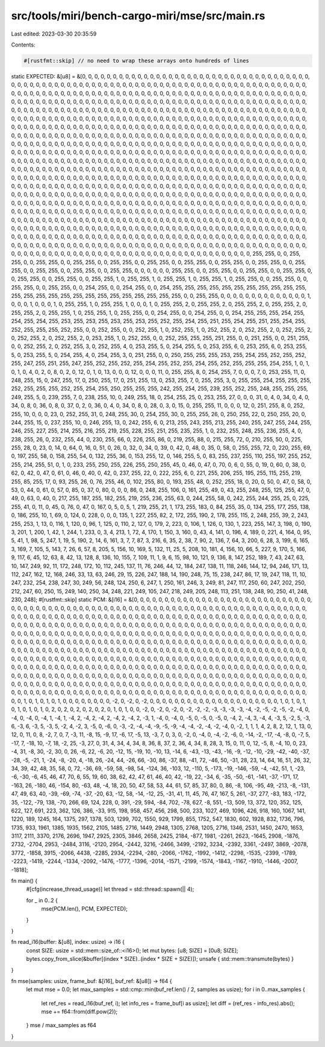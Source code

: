 src/tools/miri/bench-cargo-miri/mse/src/main.rs
===============================================

Last edited: 2023-03-30 20:35:59

Contents:

.. code-block:: rs

    #[rustfmt::skip] // no need to wrap these arrays onto hundreds of lines
static EXPECTED: &[u8] = &[0, 0, 0, 0, 0, 0, 0, 0, 0, 0, 0, 0, 0, 0, 0, 0, 0, 0, 0, 0, 0, 0, 0, 0, 0, 0, 0, 0, 0, 0, 0, 0, 0, 0, 0, 0, 0, 0, 0, 0, 0, 0, 0, 0, 0, 0, 0, 0, 0, 0, 0, 0, 0, 0, 0, 0, 0, 0, 0, 0, 0, 0, 0, 0, 0, 0, 0, 0, 0, 0, 0, 0, 0, 0, 0, 0, 0, 0, 0, 0, 0, 0, 0, 0, 0, 0, 0, 0, 0, 0, 0, 0, 0, 0, 0, 0, 0, 0, 0, 0, 0, 0, 0, 0, 0, 0, 0, 0, 0, 0, 0, 0, 0, 0, 0, 0, 0, 0, 0, 0, 0, 0, 0, 0, 0, 0, 0, 0, 0, 0, 0, 0, 0, 0, 0, 0, 0, 0, 0, 0, 0, 0, 0, 0, 0, 0, 0, 0, 0, 0, 0, 0, 0, 0, 0, 0, 0, 0, 0, 0, 0, 0, 0, 0, 0, 0, 0, 0, 0, 0, 0, 0, 0, 0, 0, 0, 0, 0, 0, 0, 0, 0, 0, 0, 0, 0, 0, 0, 0, 0, 0, 0, 0, 0, 0, 0, 0, 0, 0, 0, 0, 0, 0, 0, 0, 0, 0, 0, 0, 0, 0, 0, 0, 0, 0, 0, 0, 0, 0, 0, 0, 0, 0, 0, 0, 0, 0, 0, 0, 0, 0, 0, 0, 0, 0, 0, 0, 0, 0, 0, 0, 0, 0, 0, 0, 0, 0, 0, 0, 0, 0, 0, 0, 0, 0, 0, 0, 0, 0, 0, 0, 0, 0, 0, 0, 0, 0, 0, 0, 0, 0, 0, 0, 0, 0, 0, 0, 0, 0, 0, 0, 0, 0, 0, 0, 0, 0, 0, 0, 0, 0, 0, 0, 0, 0, 0, 0, 0, 0, 0, 0, 0, 0, 0, 0, 0, 0, 0, 0, 0, 0, 0, 0, 0, 0, 0, 0, 0, 0, 0, 0, 0, 0, 0, 0, 0, 0, 0, 0, 0, 0, 0, 0, 0, 0, 0, 0, 0, 0, 0, 0, 0, 0, 0, 0, 0, 0, 0, 0, 0, 0, 0, 0, 0, 0, 0, 0, 0, 0, 0, 0, 0, 0, 0, 0, 0, 0, 0, 0, 0, 0, 0, 0, 0, 0, 0, 0, 0, 0, 0, 0, 0, 0, 0, 0, 0, 0, 0, 0, 0, 0, 0, 0, 0, 0, 0, 0, 0, 0, 0, 0, 0, 0, 0, 0, 0, 0, 0, 0, 0, 0, 0, 0, 0, 0, 0, 0, 0, 0, 0, 0, 0, 0, 0, 0, 0, 0, 0, 0, 0, 0, 0, 0, 0, 0, 0, 0, 0, 0, 0, 0, 0, 0, 0, 0, 0, 0, 0, 0, 0, 0, 0, 0, 0, 0, 0, 0, 0, 0, 0, 0, 0, 0, 0, 0, 0, 0, 0, 0, 0, 0, 0, 0, 0, 0, 0, 0, 0, 0, 0, 0, 0, 0, 0, 0, 0, 0, 0, 0, 0, 0, 0, 0, 0, 0, 0, 0, 0, 0, 0, 0, 0, 0, 0, 0, 0, 0, 0, 0, 0, 0, 0, 0, 0, 0, 0, 0, 0, 0, 0, 0, 0, 0, 0, 0, 0, 0, 0, 0, 0, 0, 0, 0, 0, 0, 0, 0, 0, 0, 0, 0, 0, 0, 0, 0, 0, 0, 0, 0, 0, 0, 0, 0, 0, 0, 0, 0, 0, 0, 0, 0, 0, 0, 0, 0, 0, 0, 0, 0, 0, 0, 0, 0, 0, 0, 0, 0, 0, 0, 0, 0, 0, 0, 0, 0, 0, 0, 0, 0, 0, 0, 0, 0, 0, 0, 0, 0, 0, 0, 0, 0, 0, 0, 0, 0, 0, 0, 0, 0, 0, 0, 0, 0, 0, 0, 0, 0, 0, 0, 0, 0, 0, 0, 0, 0, 0, 0, 0, 0, 0, 0, 0, 0, 0, 0, 0, 0, 0, 0, 0, 0, 0, 0, 0, 0, 0, 0, 0, 0, 0, 0, 0, 0, 0, 0, 0, 0, 0, 0, 0, 0, 0, 0, 0, 0, 0, 0, 0, 0, 0, 0, 0, 0, 0, 0, 0, 0, 0, 0, 0, 0, 0, 0, 0, 0, 0, 0, 0, 0, 0, 0, 0, 0, 0, 0, 0, 0, 0, 0, 0, 0, 0, 0, 0, 0, 0, 0, 0, 0, 0, 0, 0, 0, 0, 0, 0, 0, 0, 0, 0, 0, 0, 0, 0, 0, 0, 0, 0, 0, 0, 0, 0, 0, 0, 0, 0, 0, 0, 0, 0, 0, 0, 0, 0, 0, 0, 0, 0, 0, 0, 0, 0, 0, 0, 0, 0, 0, 0, 0, 0, 0, 0, 0, 0, 0, 0, 0, 0, 0, 0, 0, 0, 0, 0, 0, 0, 0, 0, 0, 0, 0, 0, 0, 0, 0, 0, 0, 0, 0, 0, 0, 0, 0, 0, 0, 0, 0, 0, 0, 0, 0, 0, 0, 0, 0, 0, 0, 0, 0, 0, 0, 0, 0, 0, 0, 0, 0, 0, 0, 0, 0, 0, 0, 0, 0, 0, 0, 0, 0, 0, 0, 0, 0, 0, 0, 0, 0, 0, 0, 0, 0, 0, 0, 0, 0, 0, 0, 0, 0, 0, 0, 0, 0, 0, 0, 0, 0, 0, 0, 0, 0, 0, 0, 0, 0, 0, 0, 0, 0, 0, 0, 0, 0, 0, 0, 0, 0, 0, 0, 0, 0, 0, 0, 0, 0, 0, 0, 0, 0, 0, 0, 0, 0, 0, 0, 0, 0, 0, 0, 0, 0, 0, 0, 0, 0, 0, 0, 0, 0, 0, 0, 0, 0, 0, 0, 0, 0, 0, 0, 0, 0, 0, 0, 0, 0, 0, 0, 0, 0, 0, 0, 0, 0, 0, 0, 0, 0, 0, 0, 0, 0, 0, 0, 0, 0, 0, 0, 0, 0, 0, 0, 0, 0, 0, 0, 0, 0, 0, 0, 0, 0, 0, 0, 0, 0, 0, 0, 0, 0, 0, 0, 0, 0, 0, 0, 0, 0, 0, 0, 0, 0, 0, 0, 0, 0, 0, 0, 0, 0, 0, 0, 0, 0, 0, 0, 0, 0, 0, 0, 0, 0, 0, 0, 0, 0, 0, 0, 0, 0, 0, 0, 0, 0, 0, 0, 0, 0, 0, 0, 0, 0, 0, 0, 0, 0, 0, 0, 0, 0, 0, 0, 0, 0, 0, 0, 0, 255, 255, 0, 0, 255, 255, 0, 0, 255, 255, 0, 0, 255, 255, 0, 0, 255, 255, 0, 0, 255, 255, 0, 0, 255, 255, 0, 0, 255, 255, 0, 0, 255, 255, 0, 0, 255, 255, 0, 0, 255, 255, 0, 0, 255, 255, 0, 0, 255, 255, 0, 0, 0, 0, 0, 0, 255, 255, 0, 0, 255, 255, 0, 0, 255, 255, 0, 0, 255, 255, 0, 0, 255, 255, 0, 0, 255, 255, 0, 0, 255, 255, 1, 0, 255, 255, 1, 0, 255, 255, 1, 0, 255, 255, 1, 0, 255, 255, 0, 0, 255, 255, 0, 0, 255, 255, 0, 0, 255, 255, 0, 0, 254, 255, 0, 0, 254, 255, 0, 0, 254, 255, 255, 255, 255, 255, 255, 255, 255, 255, 255, 255, 255, 255, 255, 255, 255, 255, 255, 255, 255, 255, 255, 255, 255, 255, 0, 0, 255, 255, 0, 0, 0, 0, 0, 0, 0, 0, 0, 0, 0, 0, 0, 0, 1, 0, 0, 0, 1, 0, 0, 0, 1, 0, 255, 255, 1, 0, 255, 255, 1, 0, 0, 0, 1, 0, 255, 255, 2, 0, 255, 255, 2, 0, 255, 255, 2, 0, 255, 255, 2, 0, 255, 255, 2, 0, 255, 255, 1, 0, 255, 255, 1, 0, 255, 255, 0, 0, 254, 255, 0, 0, 254, 255, 0, 0, 254, 255, 255, 255, 254, 255, 254, 255, 254, 255, 253, 255, 253, 255, 253, 255, 253, 255, 252, 255, 254, 255, 251, 255, 254, 255, 251, 255, 254, 255, 252, 255, 255, 255, 252, 255, 0, 0, 252, 255, 0, 0, 252, 255, 1, 0, 252, 255, 1, 0, 252, 255, 2, 0, 252, 255, 2, 0, 252, 255, 2, 0, 252, 255, 2, 0, 252, 255, 2, 0, 253, 255, 1, 0, 252, 255, 0, 0, 252, 255, 255, 255, 251, 255, 0, 0, 251, 255, 0, 0, 251, 255, 0, 0, 252, 255, 2, 0, 252, 255, 3, 0, 252, 255, 4, 0, 253, 255, 5, 0, 254, 255, 5, 0, 253, 255, 6, 0, 253, 255, 6, 0, 253, 255, 5, 0, 253, 255, 5, 0, 254, 255, 4, 0, 254, 255, 3, 0, 251, 255, 0, 0, 250, 255, 255, 255, 253, 255, 254, 255, 252, 255, 252, 255, 247, 255, 251, 255, 247, 255, 252, 255, 252, 255, 254, 255, 252, 255, 254, 255, 252, 255, 255, 255, 254, 255, 1, 0, 1, 0, 1, 0, 4, 0, 2, 0, 8, 0, 2, 0, 12, 0, 1, 0, 13, 0, 0, 0, 12, 0, 0, 0, 11, 0, 255, 255, 8, 0, 254, 255, 7, 0, 0, 0, 7, 0, 253, 255, 11, 0, 248, 255, 15, 0, 247, 255, 17, 0, 250, 255, 17, 0, 251, 255, 13, 0, 253, 255, 7, 0, 255, 255, 3, 0, 255, 255, 254, 255, 255, 255, 252, 255, 255, 255, 252, 255, 254, 255, 250, 255, 255, 255, 242, 255, 254, 255, 239, 255, 252, 255, 248, 255, 255, 255, 249, 255, 5, 0, 239, 255, 7, 0, 238, 255, 10, 0, 249, 255, 18, 0, 254, 255, 25, 0, 253, 255, 27, 0, 0, 0, 31, 0, 4, 0, 34, 0, 4, 0, 34, 0, 8, 0, 36, 0, 8, 0, 37, 0, 2, 0, 36, 0, 4, 0, 34, 0, 8, 0, 28, 0, 3, 0, 15, 0, 255, 255, 11, 0, 0, 0, 12, 0, 251, 255, 8, 0, 252, 255, 10, 0, 0, 0, 23, 0, 252, 255, 31, 0, 248, 255, 30, 0, 254, 255, 30, 0, 255, 255, 26, 0, 250, 255, 22, 0, 250, 255, 20, 0, 244, 255, 15, 0, 237, 255, 10, 0, 246, 255, 13, 0, 242, 255, 6, 0, 213, 255, 243, 255, 213, 255, 240, 255, 247, 255, 244, 255, 246, 255, 227, 255, 214, 255, 216, 255, 219, 255, 228, 255, 251, 255, 235, 255, 1, 0, 232, 255, 248, 255, 236, 255, 4, 0, 238, 255, 26, 0, 232, 255, 44, 0, 230, 255, 66, 0, 226, 255, 86, 0, 219, 255, 88, 0, 215, 255, 72, 0, 210, 255, 50, 0, 225, 255, 28, 0, 23, 0, 14, 0, 64, 0, 16, 0, 51, 0, 26, 0, 32, 0, 34, 0, 39, 0, 42, 0, 48, 0, 35, 0, 58, 0, 255, 255, 72, 0, 220, 255, 69, 0, 197, 255, 58, 0, 158, 255, 54, 0, 132, 255, 36, 0, 153, 255, 12, 0, 146, 255, 5, 0, 83, 255, 237, 255, 110, 255, 197, 255, 252, 255, 214, 255, 51, 0, 1, 0, 233, 255, 250, 255, 226, 255, 250, 255, 45, 0, 46, 0, 47, 0, 70, 0, 6, 0, 55, 0, 19, 0, 60, 0, 38, 0, 62, 0, 42, 0, 47, 0, 61, 0, 46, 0, 40, 0, 42, 0, 237, 255, 22, 0, 222, 255, 6, 0, 221, 255, 206, 255, 195, 255, 115, 255, 219, 255, 85, 255, 17, 0, 93, 255, 26, 0, 76, 255, 46, 0, 102, 255, 80, 0, 193, 255, 48, 0, 252, 255, 18, 0, 20, 0, 50, 0, 47, 0, 58, 0, 53, 0, 44, 0, 61, 0, 57, 0, 85, 0, 37, 0, 80, 0, 0, 0, 86, 0, 248, 255, 106, 0, 161, 255, 49, 0, 43, 255, 248, 255, 125, 255, 47, 0, 49, 0, 63, 0, 40, 0, 217, 255, 187, 255, 182, 255, 219, 255, 236, 255, 63, 0, 244, 255, 58, 0, 242, 255, 244, 255, 25, 0, 225, 255, 41, 0, 11, 0, 45, 0, 76, 0, 47, 0, 167, 0, 5, 0, 5, 1, 219, 255, 21, 1, 173, 255, 183, 0, 84, 255, 35, 0, 134, 255, 177, 255, 138, 0, 186, 255, 10, 1, 69, 0, 124, 0, 228, 0, 0, 0, 135, 1, 227, 255, 82, 2, 172, 255, 190, 2, 178, 255, 115, 2, 248, 255, 39, 2, 243, 255, 253, 1, 13, 0, 116, 1, 120, 0, 96, 1, 125, 0, 110, 2, 127, 0, 179, 2, 223, 0, 106, 1, 126, 0, 130, 1, 223, 255, 147, 3, 198, 0, 190, 3, 201, 1, 200, 1, 42, 1, 244, 1, 233, 0, 3, 4, 213, 1, 72, 4, 170, 1, 150, 3, 160, 0, 43, 4, 141, 0, 196, 4, 189, 0, 221, 4, 164, 0, 95, 5, 41, 1, 98, 5, 247, 1, 19, 5, 190, 2, 14, 6, 161, 3, 7, 7, 87, 3, 216, 6, 35, 2, 38, 7, 90, 2, 136, 7, 64, 3, 200, 6, 28, 3, 199, 6, 165, 3, 169, 7, 105, 5, 143, 7, 26, 6, 57, 8, 205, 5, 156, 10, 169, 5, 132, 11, 25, 5, 208, 10, 181, 4, 156, 10, 66, 5, 227, 9, 170, 5, 166, 9, 117, 6, 45, 12, 63, 8, 42, 13, 128, 8, 136, 10, 155, 7, 109, 11, 1, 9, 6, 15, 98, 10, 121, 9, 136, 8, 147, 252, 189, 7, 43, 247, 63, 10, 147, 249, 92, 11, 172, 248, 172, 10, 112, 245, 137, 11, 76, 246, 44, 12, 184, 247, 138, 11, 118, 246, 144, 12, 94, 246, 171, 13, 112, 247, 162, 12, 168, 246, 33, 13, 63, 246, 29, 15, 226, 247, 188, 14, 190, 248, 75, 15, 238, 247, 86, 17, 19, 247, 118, 11, 10, 247, 232, 254, 238, 247, 30, 249, 56, 248, 124, 250, 6, 247, 1, 250, 161, 246, 3, 249, 81, 247, 117, 250, 60, 247, 202, 250, 212, 247, 60, 250, 15, 249, 140, 250, 34, 248, 221, 249, 105, 247, 218, 249, 205, 248, 113, 251, 138, 248, 90, 250, 41, 248, 230, 248];
#[rustfmt::skip]
static PCM: &[i16] = &[0, 0, 0, 0, 0, 0, 0, 0, 0, 0, 0, 0, 0, 0, 0, 0, 0, 0, 0, 0, 0, 0, 0, 0, 0, 0, 0, 0, 0, 0, 0, 0, 0, 0, 0, 0, 0, 0, 0, 0, 0, 0, 0, 0, 0, 0, 0, 0, 0, 0, 0, 0, 0, 0, 0, 0, 0, 0, 0, 0, 0, 0, 0, 0, 0, 0, 0, 0, 0, 0, 0, 0, 0, 0, 0, 0, 0, 0, 0, 0, 0, 0, 0, 0, 0, 0, 0, 0, 0, 0, 0, 0, 0, 0, 0, 0, 0, 0, 0, 0, 0, 0, 0, 0, 0, 0, 0, 0, 0, 0, 0, 0, 0, 0, 0, 0, 0, 0, 0, 0, 0, 0, 0, 0, 0, 0, 0, 0, 0, 0, 0, 0, 0, 0, 0, 0, 0, 0, 0, 0, 0, 0, 0, 0, 0, 0, 0, 0, 0, 0, 0, 0, 0, 0, 0, 0, 0, 0, 0, 0, 0, 0, 0, 0, 0, 0, 0, 0, 0, 0, 0, 0, 0, 0, 0, 0, 0, 0, 0, 0, 0, 0, 0, 0, 0, 0, 0, 0, 0, 0, 0, 0, 0, 0, 0, 0, 0, 0, 0, 0, 0, 0, 0, 0, 0, 0, 0, 0, 0, 0, 0, 0, 0, 0, 0, 0, 0, 0, 0, 0, 0, 0, 0, 0, 0, 0, 0, 0, 0, 0, 0, 0, 0, 0, 0, 0, 0, 0, 0, 0, 0, 0, 0, 0, 0, 0, 0, 0, 0, 0, 0, 0, 0, 0, 0, 0, 0, 0, 0, 0, 0, 0, 0, 0, 0, 0, 0, 0, 0, 0, 0, 0, 0, 0, 0, 0, 0, 0, 0, 0, 0, 0, 0, 0, 0, 0, 0, 0, 0, 0, 0, 0, 0, 0, 0, 0, 0, 0, 0, 0, 0, 0, 0, 0, 0, 0, 0, 0, 0, 0, 0, 0, 0, 0, 0, 0, 0, 0, 0, 0, 0, 0, 0, 0, 0, 0, 0, 0, 0, 0, 0, 0, 0, 0, 0, 0, 0, 0, 0, 0, 0, 0, 0, 0, 0, 0, 0, 0, 0, 0, 0, 0, 0, 0, 0, 0, 0, 0, 0, 0, 0, 0, 0, 0, 0, 0, 0, 0, 0, 0, 0, 0, 0, 0, 0, 0, 0, 0, 0, 0, 0, 0, 0, 0, 0, 0, 0, 0, 0, 0, 0, 0, 0, 0, 0, 0, 0, 0, 0, 0, 0, 0, 0, 0, 0, 0, 0, 0, 0, 0, 0, 0, 0, 0, 0, 0, 0, 0, 0, 0, 0, 0, 0, 0, 0, 0, 0, 0, 0, 0, 0, 0, 0, 0, 0, 0, 0, 0, 0, 0, 0, 0, 0, 0, 0, 0, 0, 0, 0, 0, 0, 0, 0, 0, 0, 0, 0, 0, 0, 0, 0, 0, 0, 0, 0, 0, 0, 0, 0, 0, 0, 0, 0, 0, 0, 0, 0, 0, 0, 0, 0, 0, 0, 0, 0, 0, 0, 0, 0, 0, 0, 0, 0, 0, 0, 0, 0, 0, 0, 0, 0, 0, 0, 0, 0, 0, 0, 0, 0, 0, 0, 0, 0, 0, 0, 0, 0, 0, 0, 0, 0, 0, 0, 0, 0, 0, 0, 0, 0, 0, 0, 0, 0, 0, 0, 0, 0, 0, 0, 0, 0, 0, 0, 0, 0, 0, 0, 0, 0, 0, 0, 0, 0, 0, 0, 0, 0, 0, 0, 1, 0, 1, 0, 1, 0, 1, 0, 0, 0, 0, 0, 0, 0, 0, -2, 0, -2, 0, -2, 0, 0, 0, 0, 0, 0, 0, 0, 0, 0, 0, 0, 0, 0, 0, 0, 0, 0, 0, 0, 0, 1, 0, 1, 0, 1, 0, 1, 0, 1, 0, 1, 0, 2, 0, 2, 0, 2, 0, 2, 0, 2, 0, 1, 0, 1, 0, 0, -2, 0, -2, 0, -2, 0, -2, -2, -2, -3, -3, -3, -3, -4, -2, -5, -2, -5, -2, -4, 0, -4, 0, -4, 0, -4, 1, -4, 1, -4, 2, -4, 2, -4, 2, -4, 2, -4, 2, -3, 1, -4, 0, -4, 0, -5, 0, -5, 0, -5, 0, -4, 2, -4, 3, -4, 4, -3, 5, -2, 5, -3, 6, -3, 6, -3, 5, -3, 5, -2, 4, -2, 3, -5, 0, -6, 0, -3, -2, -4, -4, -9, -5, -9, -4, -4, -2, -4, -2, -4, 0, -2, 1, 1, 1, 4, 2, 8, 2, 12, 1, 13, 0, 12, 0, 11, 0, 8, -2, 7, 0, 7, -3, 11, -8, 15, -9, 17, -6, 17, -5, 13, -3, 7, 0, 3, 0, -2, 0, -4, 0, -4, -2, -6, 0, -14, -2, -17, -4, -8, 0, -7, 5, -17, 7, -18, 10, -7, 18, -2, 25, -3, 27, 0, 31, 4, 34, 4, 34, 8, 36, 8, 37, 2, 36, 4, 34, 8, 28, 3, 15, 0, 11, 0, 12, -5, 8, -4, 10, 0, 23, -4, 31, -8, 30, -2, 30, 0, 26, -6, 22, -6, 20, -12, 15, -19, 10, -10, 13, -14, 6, -43, -13, -43, -16, -9, -12, -10, -29, -42, -40, -37, -28, -5, -21, 1, -24, -8, -20, 4, -18, 26, -24, 44, -26, 66, -30, 86, -37, 88, -41, 72, -46, 50, -31, 28, 23, 14, 64, 16, 51, 26, 32, 34, 39, 42, 48, 35, 58, 0, 72, -36, 69, -59, 58, -98, 54, -124, 36, -103, 12, -110, 5, -173, -19, -146, -59, -4, -42, 51, 1, -23, -6, -30, -6, 45, 46, 47, 70, 6, 55, 19, 60, 38, 62, 42, 47, 61, 46, 40, 42, -19, 22, -34, 6, -35, -50, -61, -141, -37, -171, 17, -163, 26, -180, 46, -154, 80, -63, 48, -4, 18, 20, 50, 47, 58, 53, 44, 61, 57, 85, 37, 80, 0, 86, -8, 106, -95, 49, -213, -8, -131, 47, 49, 63, 40, -39, -69, -74, -37, -20, 63, -12, 58, -14, -12, 25, -31, 41, 11, 45, 76, 47, 167, 5, 261, -37, 277, -83, 183, -172, 35, -122, -79, 138, -70, 266, 69, 124, 228, 0, 391, -29, 594, -84, 702, -78, 627, -8, 551, -13, 509, 13, 372, 120, 352, 125, 622, 127, 691, 223, 362, 126, 386, -33, 915, 198, 958, 457, 456, 298, 500, 233, 1027, 469, 1096, 426, 918, 160, 1067, 141, 1220, 189, 1245, 164, 1375, 297, 1378, 503, 1299, 702, 1550, 929, 1799, 855, 1752, 547, 1830, 602, 1928, 832, 1736, 796, 1735, 933, 1961, 1385, 1935, 1562, 2105, 1485, 2716, 1449, 2948, 1305, 2768, 1205, 2716, 1346, 2531, 1450, 2470, 1653, 3117, 2111, 3370, 2176, 2696, 1947, 2925, 2305, 3846, 2658, 2425, 2184, -877, 1981, -2261, 2623, -1645, 2908, -1876, 2732, -2704, 2953, -2484, 3116, -2120, 2954, -2442, 3216, -2466, 3499, -2192, 3234, -2392, 3361, -2497, 3869, -2078, 3772, -1858, 3915, -2066, 4438, -2285, 2934, -2294, -280, -2066, -1762, -1992, -1412, -2298, -1535, -2399, -1789, -2223, -1419, -2244, -1334, -2092, -1476, -1777, -1396, -2014, -1571, -2199, -1574, -1843, -1167, -1910, -1446, -2007, -1818];

fn main() {
    #[cfg(increase_thread_usage)]
    let thread = std::thread::spawn(|| 4);

    for _ in 0..2 {
        mse(PCM.len(), PCM, EXPECTED);
    }
}

fn read_i16(buffer: &[u8], index: usize) -> i16 {
    const SIZE: usize = std::mem::size_of::<i16>();
    let mut bytes: [u8; SIZE] = [0u8; SIZE];
    bytes.copy_from_slice(&buffer[(index * SIZE)..(index * SIZE + SIZE)]);
    unsafe { std::mem::transmute(bytes) }
}

fn mse(samples: usize, frame_buf: &[i16], buf_ref: &[u8]) -> f64 {
    let mut mse = 0.0;
    let max_samples = std::cmp::min(buf_ref.len() / 2, samples as usize);
    for i in 0..max_samples {
        let ref_res = read_i16(buf_ref, i);
        let info_res = frame_buf[i as usize];
        let diff = (ref_res - info_res).abs();
        mse += f64::from(diff.pow(2));
    }
    mse / max_samples as f64
}


